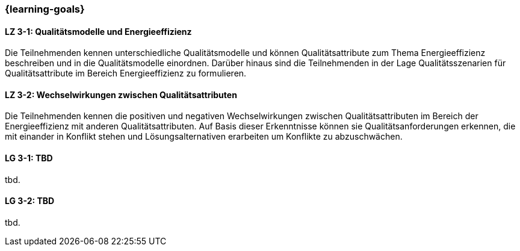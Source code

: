 === {learning-goals}

// tag::DE[]
[[LZ-3-1]]
==== LZ 3-1: Qualitätsmodelle und Energieeffizienz

Die Teilnehmenden kennen unterschiedliche Qualitätsmodelle und können Qualitätsattribute zum Thema Energieeffizienz beschreiben und in die Qualitätsmodelle einordnen. Darüber hinaus sind die Teilnehmenden in der Lage Qualitätsszenarien für Qualitätsattribute im Bereich Energieeffizienz zu formulieren.

[[LZ-3-2]]
==== LZ 3-2: Wechselwirkungen zwischen Qualitätsattributen
Die Teilnehmenden kennen die positiven und negativen Wechselwirkungen zwischen Qualitätsattributen im Bereich der Energieeffizienz mit anderen Qualitätsattributen. Auf Basis dieser Erkenntnisse können sie Qualitätsanforderungen erkennen, die mit einander in Konflikt stehen und Lösungsalternativen erarbeiten um Konflikte zu abzuschwächen.

// end::DE[]

// tag::EN[]
[[LG-3-1]]
==== LG 3-1: TBD
tbd.

[[LG-3-2]]
==== LG 3-2: TBD
tbd.
// end::EN[]
